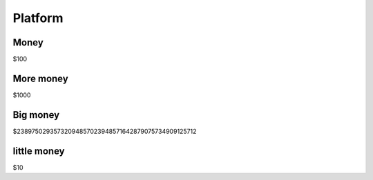 Platform
========

Money
-----

$100

More money
----------

$1000

Big money
---------

$23897502935732094857023948571642879075734909125712

little money
------------

$10